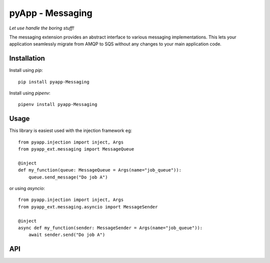 #################
pyApp - Messaging
#################

*Let use handle the boring stuff!*

The messaging extension provides an abstract interface to various messaging
implementations. This lets your application seamlessly migrate from AMQP to SQS
without any changes to your main application code.


Installation
============

Install using *pip*::

    pip install pyapp-Messaging

Install using *pipenv*::

    pipenv install pyapp-Messaging


Usage
=====

This library is easiest used with the injection framework eg::

    from pyapp.injection import inject, Args
    from pyapp_ext.messaging import MessageQueue

    @inject
    def my_function(queue: MessageQueue = Args(name="job_queue")):
        queue.send_message("Do job A")

or using `asyncio`::

    from pyapp.injection import inject, Args
    from pyapp_ext.messaging.asyncio import MessageSender

    @inject
    async def my_function(sender: MessageSender = Args(name="job_queue")):
        await sender.send("Do job A")


API
===
